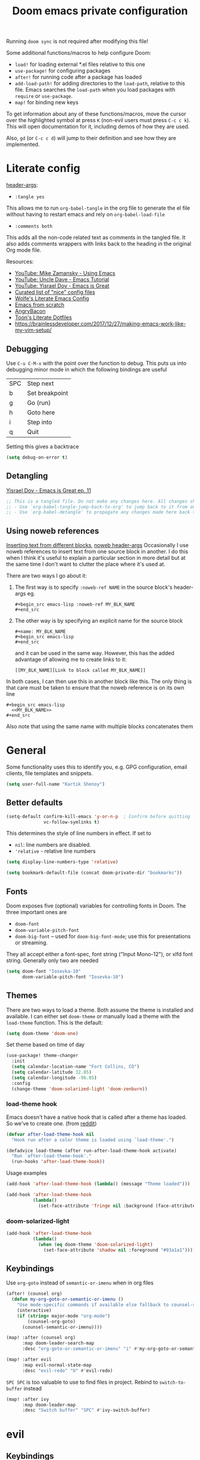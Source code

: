 #+TITLE: Doom emacs private configuration
#+PROPERTY: header-args :results output silent :noweb tangle :comments both :mkdirp yes
#+TODO: FIXME | FIXED


Running =doom sync= is not required after modifying this file!

Some additional functions/macros to help configure Doom:
- =load!= for loading external *.el files relative to this one
- =use-package!= for configuring packages
- =after!= for running code after a package has loaded
- =add-load-path!= for adding directories to the =load-path=, relative to this file. Emacs searches the =load-path= when you load packages with =require= or =use-package=.
- =map!= for binding new keys

To get information about any of these functions/macros, move the cursor over the highlighted symbol at press =K= (non-evil users must press =C-c c k=). This will open documentation for it, including demos of how they are used.

Also, =gd= (or =C-c c d=) will jump to their definition and see how they are implemented.

* Literate config
[[https://org-babel.readthedocs.io/en/latest/header-args/][header-args]]:
- =:tangle yes=
This allows me to run =org-babel-tangle= in the org file to generate the el file without having to restart emacs and rely on =org-babel-load-file=

- =:comments both=
This adds all the non-code related text as comments in the tangled file. It also adds comments wrappers with links back to the heading in the original Org mode file.

Resources:
- [[https://www.youtube.com/watch?v=49kBWM3RQQ8&list=PL9KxKa8NpFxIcNQa9js7dQQIHc81b0-Xg][YouTube: Mike Zamansky - Using Emacs]]
- [[https://www.youtube.com/watch?v=d6iY_1aMzeg&list=PLX2044Ew-UVVv31a0-Qn3dA6Sd_-NyA1n][YouTube: Uncle Dave - Emacs Tutorial]]
- [[https://www.youtube.com/playlist?list=PLrFss89N5XNw8rTgI2fVhSj9Y62TpphFI][YouTube: Yisrael Dov - Emacs is Great]]
- [[https://github.com/caisah/emacs.dz][Curated list of "nice" config files]]
- [[http://wolfecub.github.io/dotfiles/][Wolfe's Literate Emacs Config]]
- [[https://huytd.github.io/emacs-from-scratch.html][Emacs from scratch]]
- [[https://github.com/angrybacon/dotemacs/blob/master/dotemacs.org][AngryBacon]]
- [[https://to1ne.gitlab.io/literate-dotfiles/][Toon's Literate Dotfiles]]
- https://brainlessdeveloper.com/2017/12/27/making-emacs-work-like-my-vim-setup/

** Debugging

Use =C-u C-M-x= with the point over the function to debug. This puts us into debugging minor mode in which the following bindings are useful

| SPC | Step next      |
| b   | Set breakpoint |
| g   | Go (run)       |
| h   | Goto here      |
| i   | Step into      |
| q   | Quit           |

Setting this gives a backtrace
#+begin_src emacs-lisp :tangle no
  (setq debug-on-error t)
#+end_src

** Detangling
[[https://www.youtube.com/watch?v=BLomb52wjvE][Yisrael Dov - Emacs is Great ep. 11]]

#+begin_src emacs-lisp :export none
  ;; This is a tangled file. Do not make any changes here. All changes should preferably be made in the original Org file.
  ;; - Use `org-babel-tangle-jump-back-to-org' to jump back to it from any code block.
  ;; - Use `org-babel-detangle' to propagate any changes made here back to the original Org mode file.
#+end_src

** Using noweb references
[[https://necromuralist.github.io/posts/org-babel-noweb-ref/][Inserting text from different blocks]], [[https://org-babel.readthedocs.io/en/latest/header-args/#noweb][noweb header-args]]
Occasionally I use noweb references to insert text from one source block in another. I do this when I think it's useful to explain a particular section in more detail but at the same time I don't want to clutter the place where it's used at.

There are two ways I go about it:
1. The first way is to specify =:noweb-ref NAME= in the source block's header-args eg.
   #+begin_example
     #+begin_src emacs-lisp :noweb-ref MY_BLK_NAME
     #+end_src
   #+end_example

2. The other way is by specifying an explicit name for the source block
   #+begin_example
     #+name: MY_BLK_NAME
     #+begin_src emacs-lisp
     #+end_src
   #+end_example

   and it can be used in the same way. However, this has the added advantage of allowing me to create links to it:
   #+begin_example
     [[MY_BLK_NAME][Link to block called MY_BLK_NAME]]
   #+end_example

In both cases, I can then use this in another block like this.
The only thing is that care must be taken to ensure that the noweb reference is on its own line
#+begin_example
  #+begin_src emacs-lisp
    <<MY_BLK_NAME>>
  #+end_src
#+end_example

Also note that using the same name with multiple blocks concatenates them

* General
Some functionality uses this to identify you, e.g. GPG configuration, email clients, file templates and snippets.
#+begin_src emacs-lisp
  (setq user-full-name "Kartik Shenoy")
#+end_src

** Better defaults
#+begin_src emacs-lisp
(setq-default confirm-kill-emacs 'y-or-n-p  ; Confirm before quitting
              vc-follow-symlinks t)
#+end_src

This determines the style of line numbers in effect. If set to
- =nil=: line numbers are disabled.
- ='relative= - relative line numbers
#+begin_src emacs-lisp
  (setq display-line-numbers-type 'relative)
#+end_src

#+begin_src emacs-lisp
(setq bookmark-default-file (concat doom-private-dir "bookmarks"))
#+end_src

** Fonts
Doom exposes five (optional) variables for controlling fonts in Doom. The three important ones are
- =doom-font=
- =doom-variable-pitch-font=
- =doom-big-font= -- used for =doom-big-font-mode=; use this for presentations or streaming.

They all accept either a font-spec, font string ("Input Mono-12"), or xlfd font string. Generally only two are needed
#+begin_src emacs-lisp
(setq doom-font "Iosevka-10"
      doom-variable-pitch-font "Iosevka-10")
#+end_src

** Themes
There are two ways to load a theme. Both assume the theme is installed and available.
I can either set =doom-theme= or manually load a theme with the =load-theme= function. This is the default:
#+begin_src emacs-lisp :tangle no
(setq doom-theme 'doom-one)
#+end_src

Set theme based on time of day
#+begin_src emacs-lisp
(use-package! theme-changer
  :init
  (setq calendar-location-name "Fort Collins, CO")
  (setq calendar-latitude 32.85)
  (setq calendar-longitude -96.85)
  :config
  (change-theme 'doom-solarized-light 'doom-zenburn))
#+end_src

*** load-theme hook
Emacs doesn't have a native hook that is called after a theme has loaded. So we've to create one. (from [[https://www.reddit.com/r/emacs/comments/4v7tcj/does_emacs_have_a_hook_for_when_the_theme_changes/d5wyu1r/][reddit]])
#+begin_src emacs-lisp
(defvar after-load-theme-hook nil
  "Hook run after a color theme is loaded using `load-theme'.")

(defadvice load-theme (after run-after-load-theme-hook activate)
  "Run `after-load-theme-hook'."
  (run-hooks 'after-load-theme-hook))
#+end_src

Usage examples
#+begin_src emacs-lisp :tangle no
(add-hook 'after-load-theme-hook (lambda() (message "Theme loaded")))
#+end_src

#+begin_src emacs-lisp :tangle no
(add-hook 'after-load-theme-hook
          (lambda()
            (set-face-attribute 'fringe nil :background (face-attribute 'highlight :background))))
#+end_src

*** doom-solarized-light
#+begin_src emacs-lisp
(add-hook 'after-load-theme-hook
          (lambda()
            (when (eq doom-theme 'doom-solarized-light)
              (set-face-attribute 'shadow nil :foreground "#93a1a1"))))
#+end_src

** Keybindings

Use =org-goto= instead of =semantic-or-imenu= when in org files
#+begin_src emacs-lisp
(after! (counsel org)
  (defun my-org-goto-or-semantic-or-imenu ()
    "Use mode-specific commands if available else fallback to counsel-semantic-or-imenu"
    (interactive)
    (if (string= major-mode "org-mode")
        (counsel-org-goto)
      (counsel-semantic-or-imenu))))

(map! :after (counsel org)
      :map doom-leader-search-map
      :desc "org-goto-or-semantic-or-imenu" "i" #'my-org-goto-or-semantic-or-imenu)
#+end_src

#+begin_src emacs-lisp
(map! :after evil
      :map evil-normal-state-map
      :desc "evil-redo" "U" #'evil-redo)
#+end_src

=SPC SPC= is too valuable to use to find files in project. Rebind to =switch-to-buffer= instead
#+begin_src emacs-lisp
(map! :after ivy
      :map doom-leader-map
      :desc "Switch buffer" "SPC" #'ivy-switch-buffer)
#+end_src

* evil
** Keybindings
Move by visual lines
#+begin_src emacs-lisp
(map! :after evil
      :map evil-motion-state-map
      :desc "evil-next-visual-line"     "j"   #'evil-next-visual-line
      :desc "evil-next-line"            "g j" #'evil-next-line
      :desc "evil-previous-visual-line" "k"   #'evil-previous-visual-line
      :desc "evil-previous-line"        "g k" #'evil-previous-line
      :desc "evil-end-of-visual-line"   "$"   #'evil-end-of-visual-line
      :desc "evil-end-of-line"          "g $" #'evil-end-of-line
      :desc "evil-beginning-of-line"    "g 0" #'evil-beginning-of-line)

(after! evil-maps
  (evil-redirect-digit-argument evil-motion-state-map "0" 'evil-beginning-of-visual-line))
#+end_src

This changes evil-exchange default binding from =g x= to =c x=
#+begin_src emacs-lisp
(after! evil-exchange
  (evil-exchange-cx-install))
#+end_src

* org

Startup options
#+begin_src emacs-lisp
(setq org-startup-align-all-tables nil  ; This slows down startup of large org files considerably!
      org-startup-folded t
      org-startup-with-inline-images t
      org-agenda-inhibit-startup nil)
#+end_src

Specify locations of files
#+begin_src emacs-lisp
(setq org-directory "~/Documents/Notes"
      org-default-notes-file (expand-file-name "Inbox.org" org-directory)
      org-id-locations-file (expand-file-name ".org-id-locations" doom-private-dir))
#+end_src

** Prettify
:PROPERTIES:
:END:

- org-superstart default: "◉ ○ ✸ ✿"
- Large: ♥ ● ◇ ✚ ✜ ☯ ◆ ♠ ♣ ♦ ☢ ❀ ◆ ◖ ▶
- Small: ► • ★ ▸

#+begin_src emacs-lisp
(setq org-hide-emphasis-markers t)  ; Hide markers for bold/italics etc.
(setq org-ellipsis " ▼ ")
(setq org-superstar-headline-bullets-list '(10040))
#+end_src

Prevent DONE org-headlines from being highlighted a different color
#+begin_src emacs-lisp
(after! org
  (setq org-fontify-done-headline nil))
#+end_src

Change faces
#+begin_src emacs-lisp
(after! org

  (defun my-update-org-faces-after-load-theme ()
    "Update some org-mode faces for all themes"
    (set-face-attribute 'org-document-info-keyword nil :inherit 'org-meta-line :foreground nil)
    (set-face-attribute 'org-drawer                nil :inherit 'org-meta-line :foreground nil)
    (set-face-attribute 'org-document-title        nil :height 1.5)
    (set-face-attribute 'org-level-1               nil :height 1.3)
    (set-face-attribute 'org-level-2               nil :height 1.2)
    (set-face-attribute 'org-level-3               nil :height 1.15)
    (set-face-attribute 'org-level-4               nil :height 1.1))

  (defun my-update-org-faces-for-doom-solarized-light ()
    "Update some org-mode faces for doom-solarized-light theme"
    (my-update-org-faces-after-load-theme)
    (set-face-attribute 'org-document-title nil :foreground "#586e75")
    (set-face-attribute 'org-level-1        nil :foreground "#cb4b16")
    (set-face-attribute 'org-level-2        nil :foreground "#859900")
    (set-face-attribute 'org-level-3        nil :foreground "#268bd2")
    (set-face-attribute 'org-level-4        nil :foreground "#b58900")
    (set-face-attribute 'org-level-5        nil :foreground "#2aa198")
    (set-face-attribute 'org-level-6        nil :foreground "#859900")
    (set-face-attribute 'org-level-7        nil :foreground "#dc322f")
    (set-face-attribute 'org-level-8        nil :foreground "#268bd2")
    (set-face-attribute 'org-todo           nil :foreground "#2aa198")
    (set-face-attribute 'org-done           nil :foreground "#859900")
    (set-face-attribute 'org-meta-line      nil :foreground "#93a1a1")
    (set-face-attribute 'org-drawer         nil :foreground "#2aa198"))

  (add-hook 'after-load-theme-hook
            (lambda()
              (cond ((eq doom-theme 'doom-solarized-light) (my-update-org-faces-for-doom-solarized-light))
                    (t (my-update-org-faces-after-load-theme))))))
#+end_src

** Source blocks
#+begin_src emacs-lisp
(setq org-src-window-setup 'current-window)
#+end_src

Easy templates for org-version ≥ 9.2. =C-c C-,= was also added in 9.2 and provides a menu to select an easy-template
#+begin_src emacs-lisp
(after! org
  (add-to-list 'org-structure-template-alist '("sc" . "src c++"))
  (add-to-list 'org-structure-template-alist '("sl" . "src emacs-lisp"))
  (add-to-list 'org-structure-template-alist '("sp" . "src python"))
  (add-to-list 'org-structure-template-alist '("ss" . "src bash")))
#+end_src

** ToDo related
Custom keywords
#+begin_src emacs-lisp
(setq org-todo-keywords '((sequence "TODO(t!)" "WAIT(w@/!)" "|" "DONE(d@/!)" "DEFER(f@/!)" "CANCEL(c@)")
                          (sequence "[ ](T)" "[-](S)" "[?](W)" "|" "[X](D)")))
#+end_src

=@=   - Log timestamp and note
=!=   - Log timestamp only
=x/y= - =x= takes affect when entering the state and
      =y= takes affect when exiting if the state being entered doesn't have any logging
Refer [[http://orgmode.org/manual/Tracking-TODO-state-changes.html][Tracking-TODO-state-changes]] for details

Change from any todo state to any other state using =C-c C-t KEY=, provided selection keys have been defined
#+begin_src emacs-lisp
(setq org-use-fast-todo-selection 'auto)
#+end_src

Add logging when task state changes
#+begin_src emacs-lisp
(setq org-log-into-drawer t  ; Save state changes into LOGBOOK drawer instead of in the body
      org-log-redeadline 'note
      org-treat-insert-todo-heading-as-state-change t
      org-enforce-todo-dependencies t)  ; Prevent parent task from being marked complete till all child TODOS are marked as complete
#+end_src

Setting this to nil allows a convenient way to select a TODO state and bypass any logging associated with that.
#+begin_src emacs-lisp
(setq org-treat-S-cursor-todo-selection-as-state-change nil)
#+end_src

#+begin_src emacs-lisp :tangle no
(setq org-todo-keyword-faces
      (quote (("TODO" :foreground "red" :weight bold)
              ("WAIT" :foreground "orange" :weight bold)
              ("DONE" :foreground "forest green" :weight bold)
              ("CANCEL" :foreground "forest green" bold))))
#+end_src

** org-agenda
#+begin_src emacs-lisp
(after! org-agenda
#+end_src

Filter out any unwanted files from the notes that I don't want to add to the agenda
#+begin_src emacs-lisp
  (setq org-agenda-files (seq-filter (lambda (x) (and 'file-exists-p
                                                 (not (string-match-p ".bak" x))
                                                 (not (string-match-p "Work/" x))
                                                 (not (string-match-p "Spanish.org" x))))
                                     (directory-files-recursively org-directory "\\.org$")))
#+end_src

Make agenda start on a Monday. By default, the agenda only shows the next 7 days. I want to see the previous 7 days as well just in case I missed something. Hence, these combined will show entries starting from the previous Monday. [[https://old.reddit.com/r/orgmode/comments/8r70oh/make_orgagenda_show_this_month_and_also_previous/][Source]]
#+name: org-agenda-span
#+begin_src emacs-lisp
(setq org-agenda-start-day "-6d"
      org-agenda-start-on-weekday 1
      org-agenda-span 'month)
#+end_src

Prevent same entry from showing up multiple times
#+begin_src emacs-lisp
(setq org-agenda-skip-deadline-if-done t
      org-agenda-skip-scheduled-if-done t
      org-agenda-skip-scheduled-if-deadline-is-shown t
      org-agenda-skip-timestamp-if-done t
      org-agenda-skip-timestamp-if-deadline-is-shown t
      org-agenda-skip-additional-timestamps-same-entry t)
#+end_src

Open org-agenda in the only window and remove the fluff
#+begin_src emacs-lisp
(setq org-agenda-window-setup 'current-window
      org-agenda-show-all-dates nil)
#+end_src

#+begin_src emacs-lisp
)  ; END of (after! org-agenda
#+end_src

*** Agenda custom commands
#+begin_src emacs-lisp
(after! org-agenda
#+end_src

These are some helper functions Based on [[https://blog.aaronbieber.com/2016/09/24/an-agenda-for-life-with-org-mode.html][Aaron Bieber: An agenda for life with org-mode]]
#+begin_src emacs-lisp
(defun my-org-skip-subtree-if-habit ()
  "Skip an agenda entry if it has a STYLE property equal to \"habit\"."
  (let ((subtree-end (save-excursion (org-end-of-subtree t))))
    (if (string= (org-entry-get nil "STYLE") "habit")
        subtree-end
      nil)))

(defun my-org-skip-subtree-if-priority (priority)
  "Skip an agenda subtree if it has a priority of PRIORITY.

  PRIORITY may be one of the characters ?A, ?B, or ?C."
  (let ((subtree-end (save-excursion (org-end-of-subtree t)))
        (pri-value (* 1000 (- org-lowest-priority priority)))
        (pri-current (org-get-priority (thing-at-point 'line t))))
    (if (= pri-value pri-current)
        subtree-end
      nil)))
#+end_src

#+begin_src emacs-lisp
(setq org-agenda-custom-commands
      '(("d" "Daily agenda and TODOs"
         (
          <<daily-agenda-cmds>>
          )
         (
          <<daily-agenda-settings>>
          ))))
#+end_src

All the high-priority tasks that are still pending
#+begin_src emacs-lisp :noweb-ref daily-agenda-cmds :tangle no
(tags "PRIORITY=\"A\""
      ((org-agenda-overriding-header "High-priority unfinished tasks:")
       (org-agenda-skip-function '(org-agenda-skip-entry-if 'todo 'done))))
#+end_src

An agenda showing the previous week and the next couple of weeks [[org-agenda-span][configured above]]
#+begin_src emacs-lisp :noweb-ref daily-agenda-cmds :tangle no
(agenda "")
#+end_src

All the remaining todos minus the high-priority ones
#+begin_src emacs-lisp :noweb-ref daily-agenda-cmds :tangle no
(alltodo ""
         ((org-agenda-overriding-header "ALL normal priority tasks:")
          (org-agenda-skip-function '(or (my-org-skip-subtree-if-habit)
                                         (my-org-skip-subtree-if-priority ?A)
                                         (org-agenda-skip-if nil '(scheduled deadline))))))
#+end_src

Restrict agenda to non-work files and filter out any other unwanted files
#+begin_src emacs-lisp :noweb-ref daily-agenda-settings :tangle no
(org-agenda-files (seq-filter (lambda (x) (and 'file-exists-p
                                               (not (string-match-p "Work/" x))))
                              org-agenda-files))
#+end_src

#+begin_src emacs-lisp
)  ; END of (after! org-agenda
#+end_src

** org-babel
Some org-babel [[https://github.com/dfeich/org-babel-examples][recipes]]

#+begin_src emacs-lisp
(after! org
  (setq org-babel-C++-compiler
        (cond ((executable-find "clang++") "clang++")
              ((executable-find "g++") "g++")))

  (setq org-babel-default-header-args
        '((:results . "verbatim replace")))

  (setq org-babel-default-header-args:C++
        '((:flags . "-std=c++14 -Wall -Wextra -Werror ${BOOST_HOME+-L ${BOOST_HOME}/lib -I ${BOOST_HOME}/include} -L${HOME}/.local/lib -I${HOME}/.local/include -Wl,${BOOST_HOME+-rpath ${BOOST_HOME}/lib}")))

  (setq org-babel-python-command "python3")
#+end_src

Delete the result block using =C-c C-v C-k= where =C-c C-v= is the /org-babel-key-prefix/
#+begin_src emacs-lisp
  (define-key key-translation-map (kbd "C-c C-v C-k") (kbd "C-c C-v k"))
#+end_src

*** Jump to head/tail of any block, not just src blocks
=org-babel-goto-src-block-head= jumps to the beginning of a source block. This is super useful! Why restrict it only to source blocks?
Repurpose =C-c C-v u= to jump to beginning/end of any block. =C-c C-v C-u= is left untouched to only jump to top of src blocks
#+begin_src emacs-lisp
(defun my-org-babel-goto-block-corner (p)
  "Go to the beginning of the current block.
    If called with a prefix, go to the end of the block"
  (interactive "P")
  (let* ((element (org-element-at-point)))
    (when (or (eq (org-element-type element) 'example-block)
              (eq (org-element-type element) 'src-block) )
      (let ((begin (org-element-property :begin element))
            (end (org-element-property :end element)))
        ;; Ensure point is not on a blank line after the block.
        (beginning-of-line)
        (skip-chars-forward " \r\t\n" end)
        (when (< (point) end)
          (goto-char (if p end begin))
          (when p
            (skip-chars-backward " \r\t\n")
            (beginning-of-line)))))))

(bind-key "u" 'my-org-babel-goto-block-corner org-babel-map))
#+end_src

** org-capture
#+begin_src emacs-lisp
(after! org-capture
  (setq org-capture-templates
      '(("t" "TODO" entry
         (file org-default-notes-file)
         "* TODO %?\n:LOGBOOK:\n- State \"TODO\"       from              %U\n:END:"
         :jump-to-captured t :empty-lines 1)

        ("r" "Recommendation" item (file "Personal/Recommendations.org") "" :jump-to-captured t)

        ("x" "Misc etc." entry
         (file org-default-notes-file)
         "* %?"
         :jump-to-captured t :empty-lines 1)

        ("s" "Snippets")

        ("se" "Emacs snippets" entry
         (file "Software/emacs.org")
         "* %?"
         :jump-to-captured t :empty-lines 1)

        ("ss" "Shell snippets" entry
         (file "Software/shell.org")
         "* %?"
         :jump-to-captured t :empty-lines 1)

        ("sv" "Vim snippets" entry
         (file "Software/vim.org")
         "* %?"
         :jump-to-captured t :empty-lines 1))))
#+end_src

** org-id

Create an ID when storing the link. Curiously this also causes =org-store-link= to store IDs by default
Also note that setting this to true will create an ID for every entry which could become expensive when =org-id-track-globally= is enabled

#+begin_src emacs-lisp
(add-to-list 'org-modules 'org-id)
(setq org-id-link-to-org-use-id 'create-if-interactive)
#+end_src

** org-refile

#+begin_src emacs-lisp
(after! org-refile
#+end_src

Resources:
- [[https://blog.aaronbieber.com/2017/03/19/organizing-notes-with-refile.html][Aaron Bieber - Organizing Notes with Refile]]

By [[https://www.reddit.com/r/emacs/comments/4366f9/how_do_orgrefiletargets_work/czg008y/][/u/awalker4 on reddit]].
Show upto 9 levels of headings from the current file and 5 levels of headings from all agenda files
#+begin_src emacs-lisp
(setq org-refile-targets
      '((nil . (:maxlevel . 9))
        (org-agenda-files . (:maxlevel . 5))))
#+end_src

Additionally, I'm using a more selective org-refile-targets which is limited based on the current file.
The intent is to set org-refile-targets to the org files at or below the hierarchy of the current file.
A way to do it is by writing a function that sets /org-refile-targets/ in a let binding making it local.
#+begin_src emacs-lisp
(defun my-org-refile-targets (&optional nomod)
  "Refile the current heading to another location.
    The other heading can be in the current file or in a file that resides
    at or anywhere below the directory the current file resides in.
    The intent is to move to a similar file. If I'm in work-related file,
    I almost never have to refile something to a personal file.

    If NOMOD is non-nil then just return org-refile-targets"
  (if nomod
      org-refile-targets
    `((nil . (:maxlevel . 9))
      (,(seq-intersection
         org-agenda-files
         (directory-files-recursively (file-name-directory (buffer-file-name)) "\\.org$"))
       . (:maxlevel . 5)))))

(defun my-org-refile (&optional p)
  "Refile the current heading to another location using a custom
     value of org-refile-targets"
  (interactive "P")
  (let ((org-refile-targets (my-org-refile-targets p)))
    (call-interactively 'org-refile)))

(defun my-org-refile-copy ()
  "Refile the current heading to another location using a custom
     value of org-refile-targets"
  (interactive)
  (let ((org-refile-targets (my-org-refile-targets)))
    (call-interactively 'org-refile-copy)))
#+end_src

#+begin_src emacs-lisp
(map! :map org-mode-map
      :localleader
      :prefix ("r" . "refile")
      :desc "org-refile" "r" #'my-org-refile
      :desc "org-refile-copy" "y" #'my-org-refile-copy)
#+end_src

Following are from Aaron Bieber's post [[https://blog.aaronbieber.com/2017/03/19/organizing-notes-with-refile.html][Organizing Notes with Refile]]

Creating new parents - To create new heading, add =/HeadingName= to the end when using refile (=C-c C-w=)
#+begin_src emacs-lisp
(setq org-refile-allow-creating-parent-nodes 'confirm)
(setq org-refile-use-outline-path 'file)
(setq org-outline-path-complete-in-steps nil)
#+end_src

Store the timestamp when an entry is refiled
#+begin_src emacs-lisp
(setq org-log-refile 'time)
#+end_src

#+begin_src emacs-lisp
)  ; END of (after! org-refile
#+end_src

* rcirc
#+begin_src emacs-lisp
(setq rcirc-kill-channel-buffers t)
#+end_src
